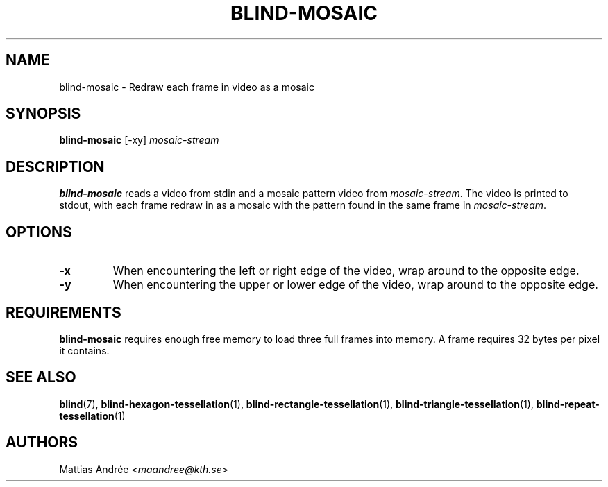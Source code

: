 .TH BLIND-MOSAIC 1 blind
.SH NAME
blind-mosaic - Redraw each frame in video as a mosaic
.SH SYNOPSIS
.B blind-mosaic
[-xy]
.I mosaic-stream
.SH DESCRIPTION
.B blind-mosaic
reads a video from stdin and a mosaic pattern video from
.IR mosaic-stream .
The video is printed to stdout, with each frame redraw in
as a mosaic with the pattern found in the same frame in
.IR mosaic-stream .
.SH OPTIONS
.TP
.B -x
When encountering the left or right edge of the video,
wrap around to the opposite edge.
.TP
.B -y
When encountering the upper or lower edge of the video,
wrap around to the opposite edge.
.SH REQUIREMENTS
.B blind-mosaic
requires enough free memory to load three full frames into
memory. A frame requires 32 bytes per pixel it contains.
.SH SEE ALSO
.BR blind (7),
.BR blind-hexagon-tessellation (1),
.BR blind-rectangle-tessellation (1),
.BR blind-triangle-tessellation (1),
.BR blind-repeat-tessellation (1)
.SH AUTHORS
Mattias Andrée
.RI < maandree@kth.se >
